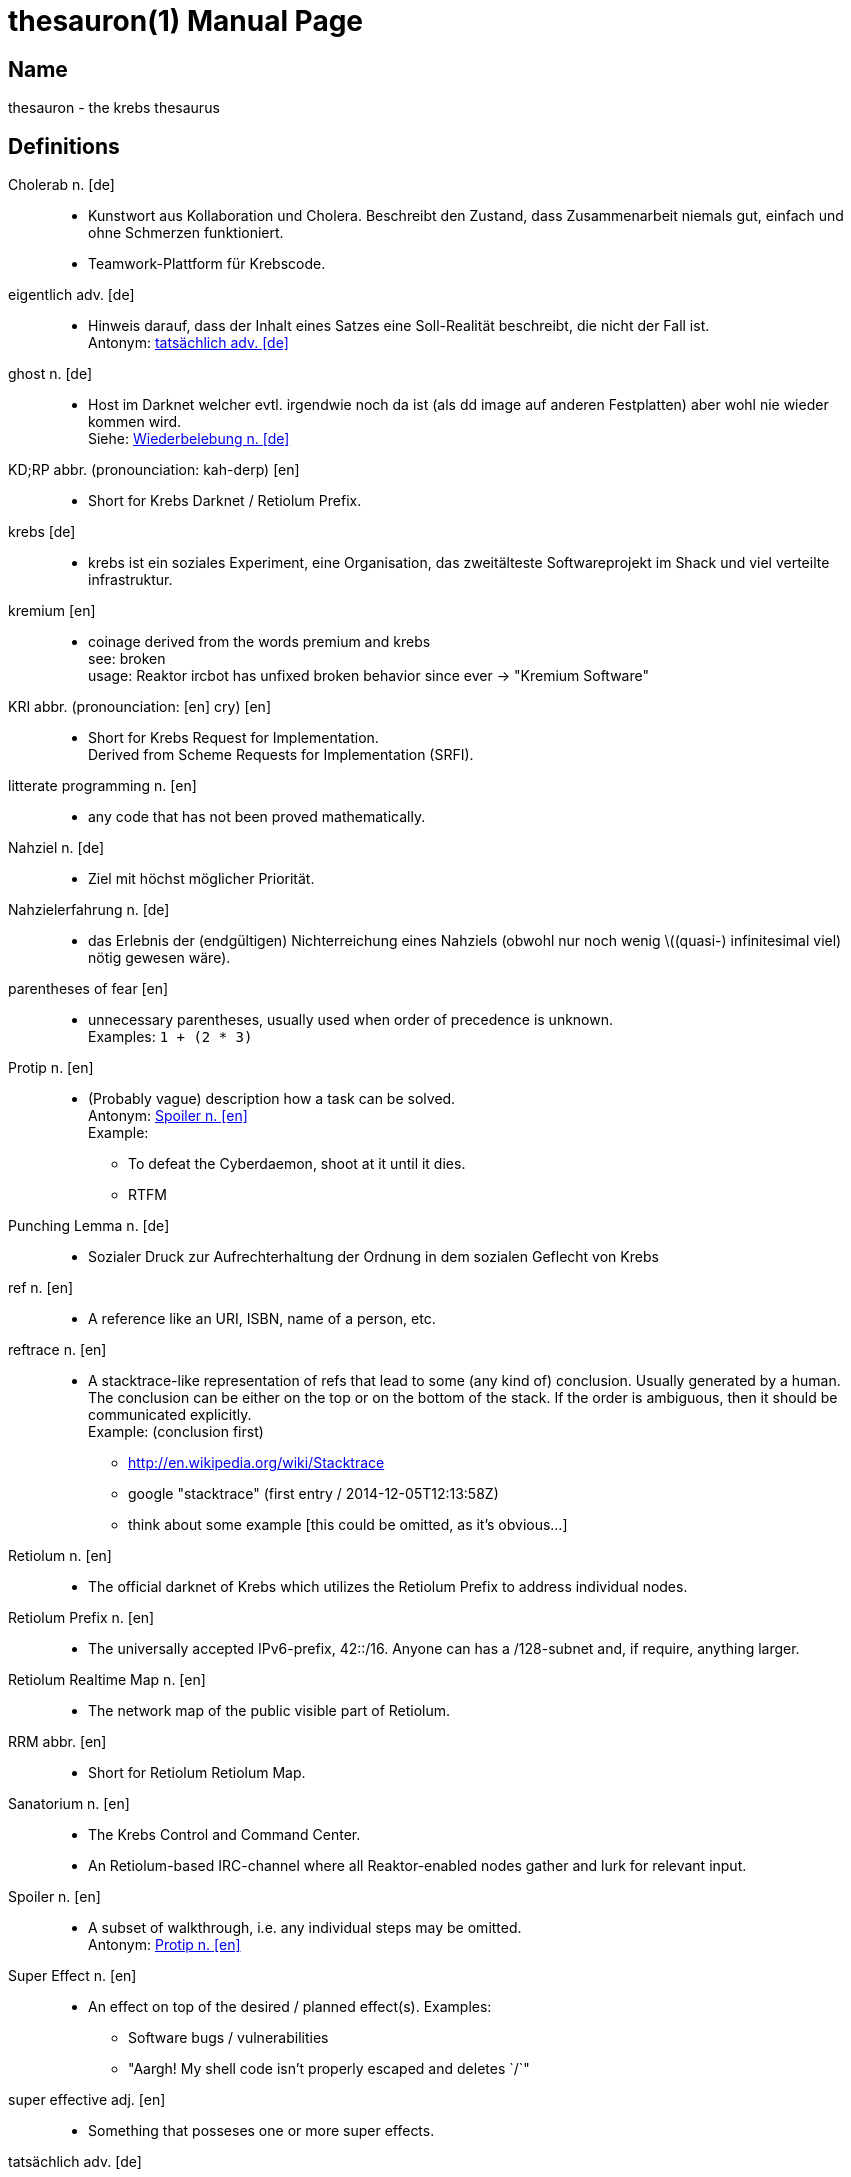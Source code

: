 = thesauron(1)
krebs
:doctype: manpage
:manmanual: krebs Manuals

== Name

thesauron - the krebs thesaurus

== Definitions

Cholerab n. [de]::
* Kunstwort aus Kollaboration und Cholera. Beschreibt den Zustand, dass
Zusammenarbeit niemals gut, einfach und ohne Schmerzen funktioniert.
* Teamwork-Plattform für Krebscode.

[[eigentlich]] eigentlich adv. [de]::
* Hinweis darauf, dass der Inhalt eines Satzes eine Soll-Realität
beschreibt, die nicht der Fall ist. +
Antonym: <<tatsaechlich>>

[[ghost]] ghost n. [de]::
* Host im Darknet welcher evtl. irgendwie noch da ist (als dd image auf
anderen Festplatten) aber wohl nie wieder kommen wird. +
Siehe: <<Wiederbelebung>>

KD;RP abbr. (pronounciation: kah-derp) [en]::
* Short for Krebs Darknet / Retiolum Prefix.

krebs [de]::
* krebs ist ein soziales Experiment, eine Organisation, das zweitälteste Softwareprojekt im Shack und viel verteilte infrastruktur.

kremium [en]::
* coinage derived from the words premium and krebs +
see: broken +
usage: Reaktor ircbot has unfixed broken behavior since ever -> "Kremium Software"

KRI abbr. (pronounciation: [en] cry) [en]::
* Short for Krebs Request for Implementation. +
Derived from Scheme Requests for Implementation (SRFI).

litterate programming n. [en]::
* any code that has not been proved mathematically.

Nahziel n. [de]::
* Ziel mit höchst möglicher Priorität.

Nahzielerfahrung n. [de]::
* das Erlebnis der (endgültigen) Nichterreichung eines Nahziels (obwohl
nur noch wenig \((quasi-) infinitesimal viel) nötig gewesen wäre).

parentheses of fear [en]::
* unnecessary parentheses, usually used when order of precedence is unknown. +
Examples: `1 + (2 * 3)`

[[Protip]] Protip n. [en]::
* (Probably vague) description how a task can be solved. +
Antonym: <<Spoiler>> +
Example:
** To defeat the Cyberdaemon, shoot at it until it dies.
** RTFM

Punching Lemma n. [de]::
* Sozialer Druck zur Aufrechterhaltung der Ordnung in dem sozialen
Geflecht von Krebs

ref n. [en]::
* A reference like an URI, ISBN, name of a person, etc.

reftrace n. [en]::
* A stacktrace-like representation of refs that lead to some (any kind
of) conclusion. Usually generated by a human. The conclusion can be
either on the top or on the bottom of the stack. If the order is
ambiguous, then it should be communicated explicitly. +
Example: (conclusion first)
** http://en.wikipedia.org/wiki/Stacktrace
** google "stacktrace" (first entry / 2014-12-05T12:13:58Z)
** think about some example [this could be omitted, as it’s obvious…]

Retiolum n. [en]::
* The official darknet of Krebs which utilizes the Retiolum Prefix to
address individual nodes.

Retiolum Prefix n. [en]::
* The universally accepted IPv6-prefix, 42::/16. Anyone can has a
/128-subnet and, if require, anything larger.

Retiolum Realtime Map n. [en]::
* The network map of the public visible part of Retiolum.

RRM abbr. [en]::
* Short for Retiolum Retiolum Map.

Sanatorium n. [en]::
* The Krebs Control and Command Center.
* An Retiolum-based IRC-channel where all Reaktor-enabled nodes gather
and lurk for relevant input.

[[Spoiler]] Spoiler n. [en]::
* A subset of walkthrough, i.e. any individual steps may be omitted. +
Antonym: <<Protip>>


Super Effect n. [en]::
* An effect on top of the desired / planned effect(s).
Examples:
** Software bugs / vulnerabilities
** "Aargh! My shell code isn't properly escaped and deletes `/`"

super effective adj. [en]::
* Something that posseses one or more super effects.

[[tatsaechlich]] tatsächlich adv. [de]::
* Hinweis darauf, dass der Inhalt eines Satzes exakt der Realität
entspricht. +
Antonym: <<eigentlich>>

Verkrebsung n. [de]::
* Synonym für die Installation von Krebs (oder eine einzelnen Krebs
Komponente) auf einem beliebigem System.

Walkthrough n. [en]::
* Description of the individual steps to complete a task. +
Examples:
** program code
** small-step semantics

[[Wiederbelebung]] Wiederbelebung n. [de]::
* Ein ghost wird im Darknet wieder erreichbar +
Siehe: <<ghost>>

== See also

enterprise-patterns(1)
